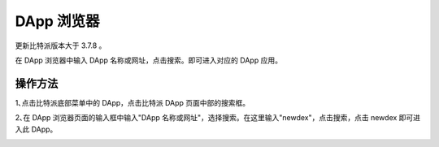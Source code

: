 DApp 浏览器
===================

更新比特派版本大于 3.7.8 。

在 DApp 浏览器中输入 DApp 名称或网址，点击搜索。即可进入对应的 DApp 应用。

操作方法
-----------

1､点击比特派底部菜单中的 DApp，点击比特派 DApp 页面中部的搜索框。


.. image:: ../img/bitpiedapp.jpg
    :width: 320px
    :height: 658px
    :scale: 100%
    :align: center


2､在 DApp 浏览器页面的输入框中输入"DApp 名称或网址"，选择搜索。在这里输入"newdex"，点击搜索，点击 newdex 即可进入此 DApp。


.. image:: ../img/bitpiedappsearch.jpg
    :width: 320px
    :height: 658px
    :scale: 100%
    :align: center
